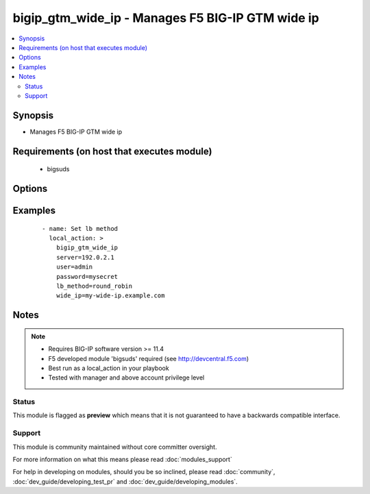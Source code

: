 .. _bigip_gtm_wide_ip:


bigip_gtm_wide_ip - Manages F5 BIG-IP GTM wide ip
+++++++++++++++++++++++++++++++++++++++++++++++++

.. versionadded:: 2.0


.. contents::
   :local:
   :depth: 2


Synopsis
--------

* Manages F5 BIG-IP GTM wide ip


Requirements (on host that executes module)
-------------------------------------------

  * bigsuds


Options
-------

.. raw:: html

    <table border=1 cellpadding=4>
    <tr>
    <th class="head">parameter</th>
    <th class="head">required</th>
    <th class="head">default</th>
    <th class="head">choices</th>
    <th class="head">comments</th>
    </tr>
                <tr><td>lb_method<br/><div style="font-size: small;"></div></td>
    <td>yes</td>
    <td></td>
        <td><ul><li>return_to_dns</li><li>null</li><li>round_robin</li><li>ratio</li><li>topology</li><li>static_persist</li><li>global_availability</li><li>vs_capacity</li><li>least_conn</li><li>lowest_rtt</li><li>lowest_hops</li><li>packet_rate</li><li>cpu</li><li>hit_ratio</li><li>qos</li><li>bps</li><li>drop_packet</li><li>explicit_ip</li><li>connection_rate</li><li>vs_score</li></ul></td>
        <td><div>LB method of wide ip</div>        </td></tr>
                <tr><td>password<br/><div style="font-size: small;"></div></td>
    <td>yes</td>
    <td></td>
        <td></td>
        <td><div>The password for the user account used to connect to the BIG-IP. This option can be omitted if the environment variable <code>F5_PASSWORD</code> is set.</div>        </td></tr>
                <tr><td>server<br/><div style="font-size: small;"></div></td>
    <td>yes</td>
    <td></td>
        <td></td>
        <td><div>The BIG-IP host. This option can be omitted if the environment variable <code>F5_SERVER</code> is set.</div>        </td></tr>
                <tr><td>server_port<br/><div style="font-size: small;"> (added in 2.2)</div></td>
    <td>no</td>
    <td>443</td>
        <td></td>
        <td><div>The BIG-IP server port. This option can be omitted if the environment variable <code>F5_SERVER_PORT</code> is set.</div>        </td></tr>
                <tr><td>user<br/><div style="font-size: small;"></div></td>
    <td>yes</td>
    <td></td>
        <td></td>
        <td><div>The username to connect to the BIG-IP with. This user must have administrative privileges on the device. This option can be omitted if the environment variable <code>F5_USER</code> is set.</div>        </td></tr>
                <tr><td>validate_certs<br/><div style="font-size: small;"> (added in 2.0)</div></td>
    <td>no</td>
    <td>True</td>
        <td><ul><li>True</li><li>False</li></ul></td>
        <td><div>If <code>no</code>, SSL certificates will not be validated. This should only be used on personally controlled sites using self-signed certificates. This option can be omitted if the environment variable <code>F5_VALIDATE_CERTS</code> is set.</div>        </td></tr>
                <tr><td>wide_ip<br/><div style="font-size: small;"></div></td>
    <td>yes</td>
    <td></td>
        <td></td>
        <td><div>Wide IP name</div>        </td></tr>
        </table>
    </br>



Examples
--------

 ::

      - name: Set lb method
        local_action: >
          bigip_gtm_wide_ip
          server=192.0.2.1
          user=admin
          password=mysecret
          lb_method=round_robin
          wide_ip=my-wide-ip.example.com


Notes
-----

.. note::
    - Requires BIG-IP software version >= 11.4
    - F5 developed module 'bigsuds' required (see http://devcentral.f5.com)
    - Best run as a local_action in your playbook
    - Tested with manager and above account privilege level



Status
~~~~~~

This module is flagged as **preview** which means that it is not guaranteed to have a backwards compatible interface.


Support
~~~~~~~

This module is community maintained without core committer oversight.

For more information on what this means please read :doc:`modules_support`


For help in developing on modules, should you be so inclined, please read :doc:`community`, :doc:`dev_guide/developing_test_pr` and :doc:`dev_guide/developing_modules`.
